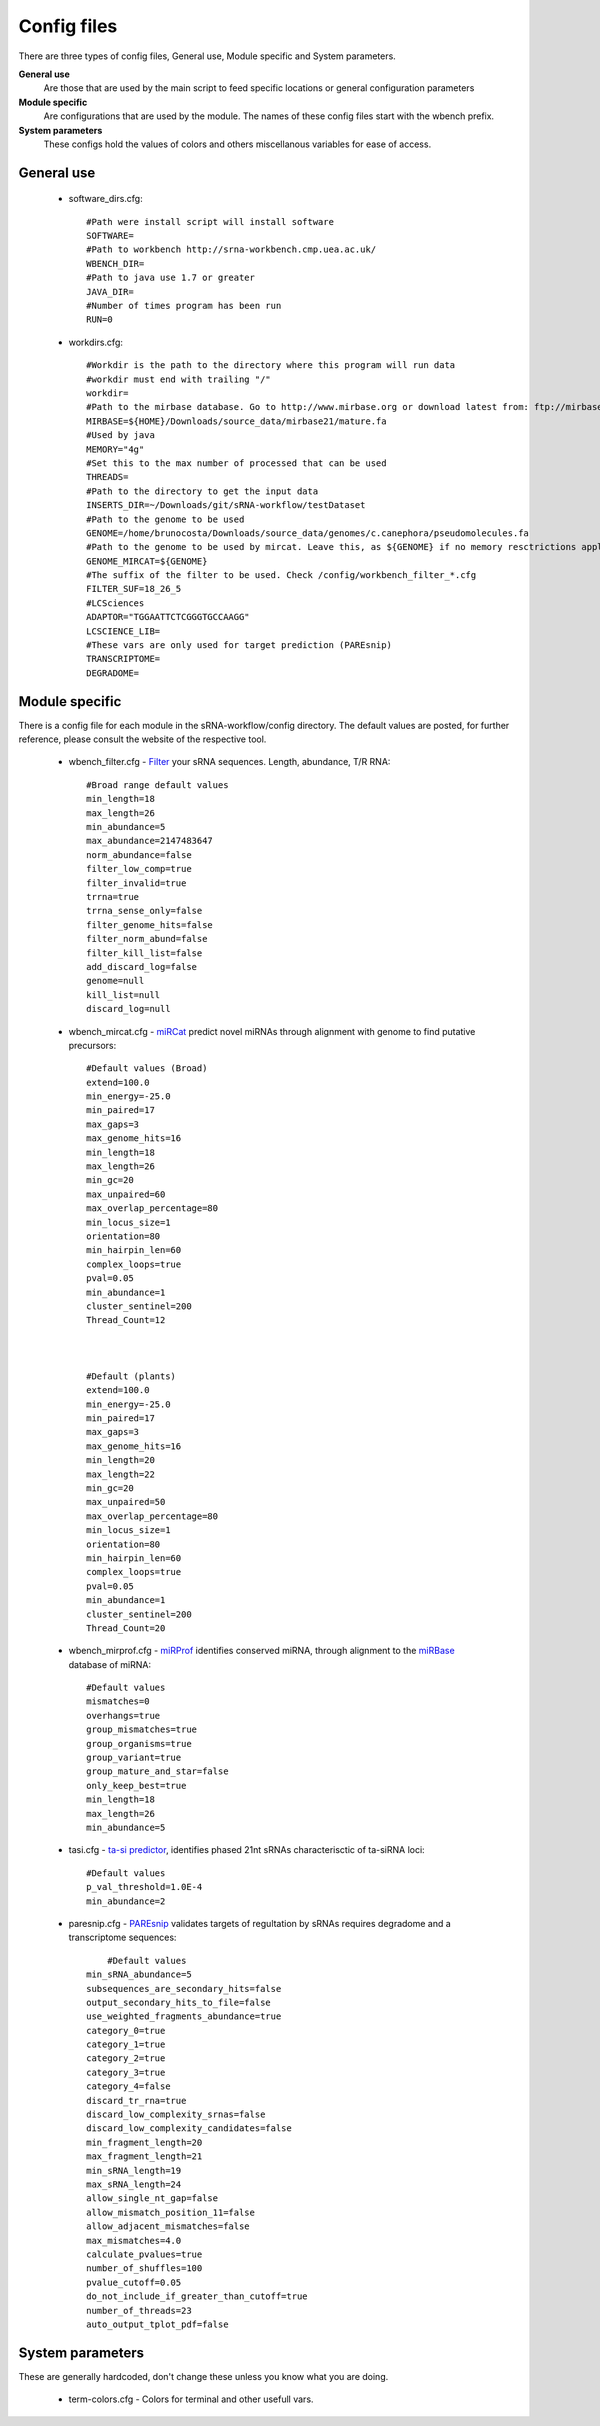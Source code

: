 Config files
====

There are three types of config files, General use, Module specific and System parameters.

**General use** 
  Are those that are used by the main script to feed specific locations or general configuration parameters 

**Module specific** 
  Are configurations that are used by the module. The names of these config files start with the wbench prefix.

**System parameters** 
  These configs hold the values of colors and others miscellanous variables for ease of access.

General use
^^^^^^^^^^^
  * software_dirs.cfg::

      #Path were install script will install software
      SOFTWARE=
      #Path to workbench http://srna-workbench.cmp.uea.ac.uk/
      WBENCH_DIR=
      #Path to java use 1.7 or greater
      JAVA_DIR=
      #Number of times program has been run
      RUN=0

  * workdirs.cfg::

      #Workdir is the path to the directory where this program will run data
      #workdir must end with trailing "/"
      workdir=
      #Path to the mirbase database. Go to http://www.mirbase.org or download latest from: ftp://mirbase.org/pub/mirbase/CURRENT/
      MIRBASE=${HOME}/Downloads/source_data/mirbase21/mature.fa
      #Used by java
      MEMORY="4g"
      #Set this to the max number of processed that can be used
      THREADS=
      #Path to the directory to get the input data
      INSERTS_DIR=~/Downloads/git/sRNA-workflow/testDataset
      #Path to the genome to be used
      GENOME=/home/brunocosta/Downloads/source_data/genomes/c.canephora/pseudomolecules.fa
      #Path to the genome to be used by mircat. Leave this, as ${GENOME} if no memory resctrictions apply to your case. Check manual on using parts      
      GENOME_MIRCAT=${GENOME}      
      #The suffix of the filter to be used. Check /config/workbench_filter_*.cfg      
      FILTER_SUF=18_26_5      
      #LCSciences      
      ADAPTOR="TGGAATTCTCGGGTGCCAAGG"      
      LCSCIENCE_LIB=      
      #These vars are only used for target prediction (PAREsnip)      
      TRANSCRIPTOME=
      DEGRADOME=

Module specific
^^^^^^^^^^^^^^^

There is a config file for each module in the sRNA-workflow/config directory. The default values are posted, for further reference, please consult the website of the respective tool. 

  * wbench_filter.cfg - `Filter <http://srna-workbench.cmp.uea.ac.uk/tools/helper-tools/filter/>`_ your sRNA sequences. Length, abundance, T/R RNA::

      #Broad range default values
      min_length=18
      max_length=26
      min_abundance=5
      max_abundance=2147483647
      norm_abundance=false
      filter_low_comp=true
      filter_invalid=true
      trrna=true
      trrna_sense_only=false
      filter_genome_hits=false
      filter_norm_abund=false
      filter_kill_list=false
      add_discard_log=false
      genome=null
      kill_list=null
      discard_log=null

  * wbench_mircat.cfg - `miRCat <http://srna-workbench.cmp.uea.ac.uk/tools/analysis-tools/mircat/>`_ predict novel miRNAs through alignment with genome to find putative precursors::
      
      #Default values (Broad) 
      extend=100.0
      min_energy=-25.0
      min_paired=17
      max_gaps=3
      max_genome_hits=16
      min_length=18
      max_length=26
      min_gc=20
      max_unpaired=60
      max_overlap_percentage=80
      min_locus_size=1
      orientation=80
      min_hairpin_len=60
      complex_loops=true
      pval=0.05
      min_abundance=1
      cluster_sentinel=200
      Thread_Count=12

  

      #Default (plants)
      extend=100.0
      min_energy=-25.0
      min_paired=17
      max_gaps=3
      max_genome_hits=16
      min_length=20
      max_length=22
      min_gc=20
      max_unpaired=50
      max_overlap_percentage=80
      min_locus_size=1
      orientation=80
      min_hairpin_len=60
      complex_loops=true
      pval=0.05
      min_abundance=1
      cluster_sentinel=200
      Thread_Count=20

  * wbench_mirprof.cfg - `miRProf <http://srna-workbench.cmp.uea.ac.uk/tools/analysis-tools/mirprof/>`_ identifies conserved miRNA, through alignment to the `miRBase <http:://mirbase.org>`_ database of miRNA:: 

      #Default values	
      mismatches=0
      overhangs=true
      group_mismatches=true
      group_organisms=true
      group_variant=true
      group_mature_and_star=false
      only_keep_best=true
      min_length=18
      max_length=26
      min_abundance=5

  * tasi.cfg - `ta-si predictor <http://srna-workbench.cmp.uea.ac.uk/tools/analysis-tools/ta-si-prediction/>`_, identifies phased 21nt sRNAs characterisctic of ta-siRNA loci::

      #Default values
      p_val_threshold=1.0E-4
      min_abundance=2

  * paresnip.cfg - `PAREsnip <http://srna-workbench.cmp.uea.ac.uk/tools/analysis-tools/paresnip/>`_ validates targets of regultation by sRNAs requires degradome and a transcriptome sequences::

  	  #Default values	
      min_sRNA_abundance=5
      subsequences_are_secondary_hits=false
      output_secondary_hits_to_file=false
      use_weighted_fragments_abundance=true
      category_0=true
      category_1=true
      category_2=true
      category_3=true
      category_4=false
      discard_tr_rna=true
      discard_low_complexity_srnas=false
      discard_low_complexity_candidates=false
      min_fragment_length=20
      max_fragment_length=21
      min_sRNA_length=19
      max_sRNA_length=24
      allow_single_nt_gap=false
      allow_mismatch_position_11=false
      allow_adjacent_mismatches=false
      max_mismatches=4.0
      calculate_pvalues=true
      number_of_shuffles=100
      pvalue_cutoff=0.05
      do_not_include_if_greater_than_cutoff=true
      number_of_threads=23
      auto_output_tplot_pdf=false


System parameters
^^^^^^^^^^^^^^^^^

These are generally hardcoded, don't change these unless you know what you are doing.

  * term-colors.cfg - Colors for terminal and other usefull vars.